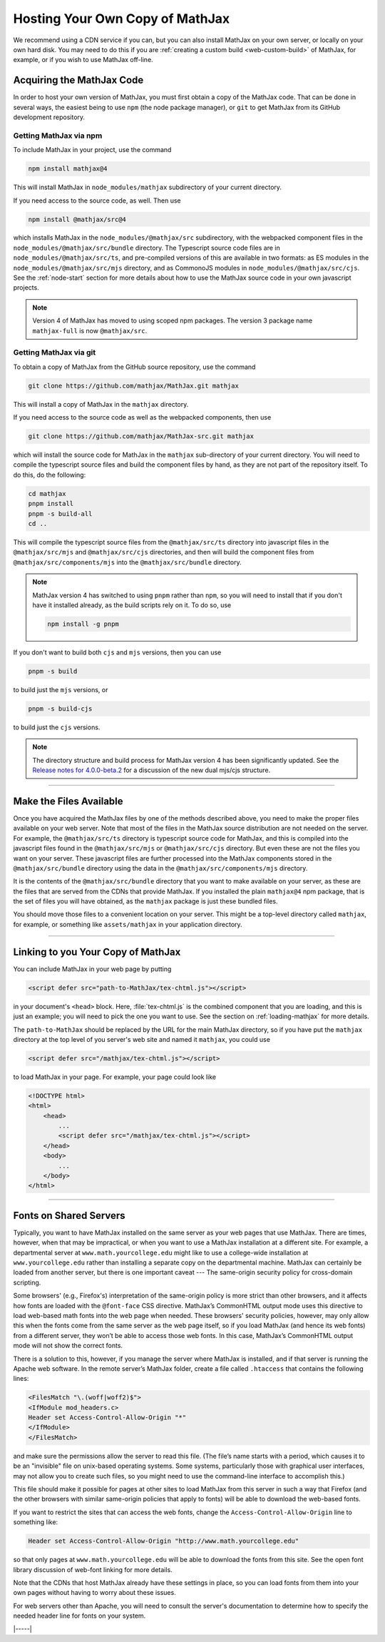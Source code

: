 .. _web-hosting:

################################
Hosting Your Own Copy of MathJax
################################

We recommend using a CDN service if you can, but you can also install
MathJax on your own server, or locally on your own hard disk.  You may
need to do this if you are :ref:`creating a custom build
<web-custom-build>` of MathJax, for example, or if you wish to use
MathJax off-line.


.. _obtain-mathjax:

Acquiring the MathJax Code
==========================

In order to host your own version of MathJax, you must first obtain a
copy of the MathJax code.  That can be done in several ways, the
easiest being to use ``npm`` (the node package manager), or ``git`` to
get MathJax from its GitHub development repository.


.. _mathjax-npm:

Getting MathJax via npm
-----------------------

To include MathJax in your project, use the command

.. code-block:: shell

   npm install mathjax@4

This will install MathJax in ``node_modules/mathjax`` subdirectory of
your current directory.

If you need access to the source code, as well.  Then use

.. code-block:: shell

   npm install @mathjax/src@4

which installs MathJax in the ``node_modules/@mathjax/src``
subdirectory, with the webpacked component files in the
``node_modules/@mathjax/src/bundle`` directory.  The Typescript source
code files are in ``node_modules/@mathjax/src/ts``, and pre-compiled
versions of this are available in two formats: as ES modules in the
``node_modules/@mathjax/src/mjs`` directory, and as CommonoJS modules
in ``node_modules/@mathjax/src/cjs``.  See the :ref:`node-start`
section for more details about how to use the MathJax source code in
your own javascript projects.

.. note::

   Version 4 of MathJax has moved to using scoped npm packages.  The
   version 3 package name ``mathjax-full`` is now ``@mathjax/src``.


.. _mathjax-git:

Getting MathJax via git
-----------------------

To obtain a copy of MathJax from the GitHub source repository, use the
command

.. code-block:: shell

   git clone https://github.com/mathjax/MathJax.git mathjax

This will install a copy of MathJax in the ``mathjax`` directory.

If you need access to the source code as well as the webpacked
components, then use

.. code-block:: shell

   git clone https://github.com/mathjax/MathJax-src.git mathjax

which will install the source code for MathJax in the
``mathjax`` sub-directory of your current directory.  You will need to
compile the typescript source files and build the component files by
hand, as they are not part of the repository itself.  To do this, do
the following:

.. code-block:: shell

   cd mathjax
   pnpm install
   pnpm -s build-all
   cd ..

This will compile the typescript source files from the
``@mathjax/src/ts`` directory into javascript files in the
``@mathjax/src/mjs`` and ``@mathjax/src/cjs`` directories, and then
will build the component files from ``@mathjax/src/components/mjs``
into the ``@mathjax/src/bundle`` directory.

.. note::

   MathJax version 4 has switched to using ``pnpm`` rather than
   ``npm``, so you will need to install that if you don't have it
   installed already, as the build scripts rely on it.  To do so,
   use

   .. code-block:: shell

      npm install -g pnpm

If you don't want to build both ``cjs`` and ``mjs`` versions, then you can use

.. code-block:: shell

   pnpm -s build

to build just the ``mjs`` versions, or

.. code-block:: shell

   pnpm -s build-cjs

to build just the ``cjs`` versions.

.. note::

   The directory structure and build process for MathJax version 4 has
   been significantly updated.  See the `Release notes for
   4.0.0-beta.2
   <https://github.com/mathjax/MathJax-src/releases/tag/4.0.0-beta.2#es6-modules>`__
   for a discussion of the new dual mjs/cjs structure.

-----

.. _serve-files:

Make the Files Available
========================

Once you have acquired the MathJax files by one of the methods
described above, you need to make the proper files available on your
web server.  Note that most of the files in the MathJax source
distribution are not needed on the server.  For example, the
``@mathjax/src/ts`` directory is typescript source code for MathJax,
and this is compiled into the javascript files found in the
``@mathjax/src/mjs`` or ``@mathjax/src/cjs`` directory.  But even
these are not the files you want on your server.  These javascript
files are further processed into the MathJax components stored in the
``@mathjax/src/bundle`` directory using the data in the
``@mathjax/src/components/mjs`` directory.

It is the contents of the ``@mathjax/src/bundle`` directory that you
want to make available on your server, as these are the files that are
served from the CDNs that provide MathJax.  If you installed the plain
``mathjax@4`` npm package, that is the set of files you will have
obtained, as the ``mathjax`` package is just these bundled files.

You should move those files to a convenient location on your server.
This might be a top-level directory called ``mathjax``, for example,
or something like ``assets/mathjax`` in your application directory.

-----

.. _link-files:

Linking to you Your Copy of MathJax
===================================

You can include MathJax in your web page by putting

.. code-block:: html

    <script defer src="path-to-MathJax/tex-chtml.js"></script>

in your document's ``<head>`` block.  Here, :file:`tex-chtml.js` is the
combined component that you are loading, and this is just an example; you
will need to pick the one you want to use.  See the section on
:ref:`loading-mathjax` for more details.

The ``path-to-MathJax`` should be replaced by the URL for the main
MathJax directory, so if you have put the ``mathjax``
directory at the top level of you server's web site and named it
``mathjax``, you could use

.. code-block:: html

    <script defer src="/mathjax/tex-chtml.js"></script>

to load MathJax in your page.  For example, your page could look like

.. code-block:: html

    <!DOCTYPE html>
    <html>
        <head>
            ...
            <script defer src="/mathjax/tex-chtml.js"></script>
        </head>
        <body>
            ...
        </body>
    </html>

-----

.. _same-origin-policy:

Fonts on Shared Servers
=======================

Typically, you want to have MathJax installed on the same server as
your web pages that use MathJax. There are times, however, when that
may be impractical, or when you want to use a MathJax installation at
a different site. For example, a departmental server at
``www.math.yourcollege.edu`` might like to use a college-wide
installation at ``www.yourcollege.edu`` rather than installing a
separate copy on the departmental machine. MathJax can certainly be
loaded from another server, but there is one important caveat --- The
same-origin security policy for cross-domain scripting.

Some browsers' (e.g., Firefox's) interpretation of the same-origin
policy is more strict than other browsers, and it affects how fonts
are loaded with the ``@font-face`` CSS directive. MathJax’s CommonHTML
output mode uses this directive to load web-based math fonts into the
web page when needed. These browsers' security policies, however, may
only allow this when the fonts come from the same server as the web
page itself, so if you load MathJax (and hence its web fonts) from a
different server, they won’t be able to access those web fonts. In
this case, MathJax’s CommonHTML output mode will not show the correct
fonts.

There is a solution to this, however, if you manage the server where
MathJax is installed, and if that server is running the Apache web
software. In the remote server’s MathJax folder, create a file called
``.htaccess`` that contains the following lines:

.. code-block::

    <FilesMatch "\.(woff|woff2)$">
    <IfModule mod_headers.c>
    Header set Access-Control-Allow-Origin "*"
    </IfModule>
    </FilesMatch>

and make sure the permissions allow the server to read this file. (The
file’s name starts with a period, which causes it to be an "invisible"
file on unix-based operating systems. Some systems, particularly those
with graphical user interfaces, may not allow you to create such
files, so you might need to use the command-line interface to
accomplish this.)

This file should make it possible for pages at other sites to load
MathJax from this server in such a way that Firefox (and the other
browsers with similar same-origin policies that apply to fonts) will
be able to download the web-based fonts.

If you want to restrict the sites that can access the web fonts,
change the ``Access-Control-Allow-Origin`` line to something like:

.. code-block::

   Header set Access-Control-Allow-Origin "http://www.math.yourcollege.edu"

so that only pages at ``www.math.yourcollege.edu`` will be able to
download the fonts from this site. See the open font library
discussion of web-font linking for more details.

Note that the CDNs that host MathJax already have these settings in
place, so you can load fonts from them into your own pages without
having to worry about these issues.

For web servers other than Apache, you will need to consult the
server's documentation to determine how to specify the needed header
line for fonts on your system.

|-----|
